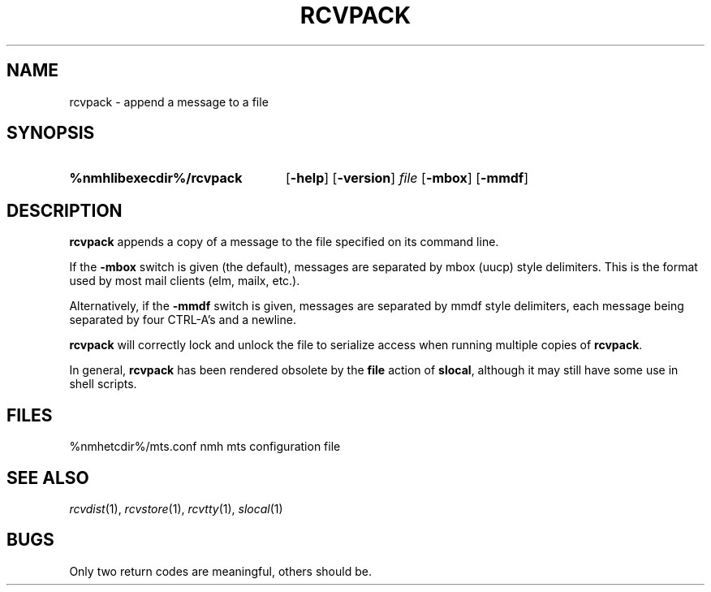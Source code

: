 .TH RCVPACK %manext1% 1999-04-30 "%nmhversion%"
.\"
.\" %nmhwarning%
.\"
.SH NAME
rcvpack \- append a message to a file
.SH SYNOPSIS
.HP 5
.na
.B %nmhlibexecdir%/rcvpack
.RB [ \-help ]
.RB [ \-version ]
.I file
.RB [ \-mbox ]
.RB [ \-mmdf ]
.ad
.SH DESCRIPTION
.B rcvpack
appends a copy of a message to the file specified
on its command line.
.PP
If the
.B \-mbox
switch is given (the default), messages are separated by
mbox (uucp) style delimiters.  This is the format used
by most mail clients (elm, mailx, etc.).
.PP
Alternatively, if the
.B \-mmdf
switch is given, messages are separated by mmdf style
delimiters, each message being separated by four
CTRL\-A's and a newline.
.PP
.B rcvpack
will correctly lock and unlock the file to serialize
access when running multiple copies of
.BR rcvpack .
.PP
In general,
.B rcvpack
has been rendered obsolete by the
.B file
action of
.BR slocal ,
although it may still have some use in shell scripts.
.SH FILES
.fc ^ ~
.nf
.ta \w'%nmhetcdir%/ExtraBigFileName  'u
^%nmhetcdir%/mts.conf~^nmh mts configuration file
.fi
.SH "SEE ALSO"
.IR rcvdist (1),
.IR rcvstore (1),
.IR rcvtty (1),
.IR slocal (1)
.SH BUGS
Only two return codes are meaningful, others should be.
